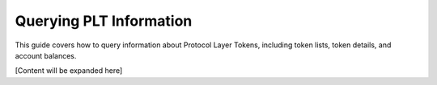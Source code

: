 .. _plt-query:

Querying PLT Information
========================

This guide covers how to query information about Protocol Layer Tokens, including token lists, token details, and account balances.

[Content will be expanded here]